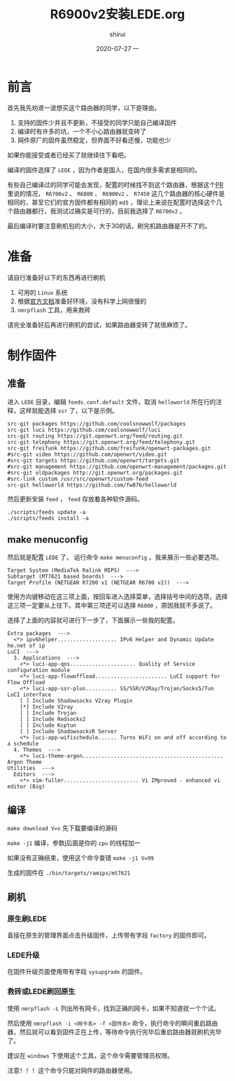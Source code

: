 #+TITLE:       R6900v2安装LEDE.org
#+AUTHOR:      shirui
#+EMAIL:       1229408499@qq.com
#+DATE:        2020-07-27 一
#+URI:         /blog/%y/%m/%d/2020-R6900v2-lede
#+KEYWORDS:    OpenWrt, LEDE, router
#+TAGS:        OpenWrt, LEDE, router
#+LANGUAGE:    zh
#+OPTIONS:     H:3 num:nil toc:nil \n:nil ::t |:t ^:nil -:nil f:t *:t <:t
#+DESCRIPTION: 讲解R6900v2安装配置LEDE

* 前言
首先我先劝退一波想买这个路由器的同学，以下是理由。

1. 支持的固件少并且不更新，不接受的同学只能自己编译固件
2. 编译时有许多的坑，一个不小心路由器就变砖了
4. 网件原厂的固件虽然稳定，但界面不好看还慢，功能也少

如果你能接受或者已经买了就继续往下看吧。

编译的固件选择了 =LEDE= ，因为作者是国人，在国内很多需求是相同的。

有些自己编译过的同学可能会发现，配置的时候找不到这个路由器，根据这个[[https://github.com/openwrt/openwrt/pull/2614#issuecomment-569452109][PR]]里说的情况， =R6700v2= 、 =R6800= 、 =R6900v2= 、 =R7450= 这几个路由器的核心硬件是相同的，甚至它们的官方固件都有相同的 =md5= ，理论上来说在配置时选择这个几个路由器都行，我测试过确实是可行的，目前我选择了 =R6700v2= 。

最后编译时要注意刷机包的大小，大于30的话，刷完机路由器是开不了的。

* 准备
请自行准备好以下的东西再进行刷机

1. 可用的 =Linux= 系统
2. 根据[[https://github.com/coolsnowwolf/lede][官方文档]]准备好环境，没有科学上网很慢的
3. =nmrpflash= 工具，用来救砖

请完全准备好后再进行刷机的尝试，如果路由器变砖了就很麻烦了。
   
* 制作固件
** 准备
进入 =LEDE= 目录，编辑 =feeds.conf.default= 文件，取消 =helloworld= 所在行的注释，这样就能选择 =ssr= 了，以下是示例。

#+BEGIN_EXAMPLE
src-git packages https://github.com/coolsnowwolf/packages
src-git luci https://github.com/coolsnowwolf/luci
src-git routing https://git.openwrt.org/feed/routing.git
src-git telephony https://git.openwrt.org/feed/telephony.git
src-git freifunk https://github.com/freifunk/openwrt-packages.git
#src-git video https://github.com/openwrt/video.git
#src-git targets https://github.com/openwrt/targets.git
#src-git management https://github.com/openwrt-management/packages.git
#src-git oldpackages http://git.openwrt.org/packages.git
#src-link custom /usr/src/openwrt/custom-feed
src-git helloworld https://github.com/fw876/helloworld
#+END_EXAMPLE

然后更新安装 =feed= ， =feed= 存放着各种软件源码。
#+BEGIN_SRC shell
./scripts/feeds update -a
./scripts/feeds install -a
#+END_SRC

** make menuconfig
然后就是配置 =LEDE= 了， 运行命令 =make menuconfig= 。我来展示一些必要选项。

#+BEGIN_EXAMPLE
Target System (MediaTek Ralink MIPS)  --->
Subtarget (MT7621 based boards)  --->
Target Profile (NETGEAR R7200 v1 (NETGEAR R6700 v2))  --->
#+END_EXAMPLE

使用方向键移动在这三项上面，按回车进入选择菜单，选择括号中间的选项，选择这三项一定要从上往下。其中第三项还可以选择 =R6800= ，原因我就不多说了。

选择了上面的内容就可进行下一步了，下面展示一些我的配置。

#+BEGIN_EXAMPLE
Extra packages  --->
  <*> ipv6helper................... IPv6 Helper and Dynamic Update he.net of ip
LuCI  --->
  3. Applications  --->
    <*> luci-app-qos..................... Quality of Service configuration module
    <*> luci-app-flowoffload....................... LuCI support for Flow Offload
    <*> luci-app-ssr-plus.......... SS/SSR/V2Ray/Trojan/Socks5/Tun LuCI interface
    [ ] Include Shadowsocks V2ray Plugin
    [*] Include V2ray
    [ ] Include Trojan
    [ ] Include Redsocks2
    [ ] Include Kcptun
    [ ] Include ShadowsocksR Server
    <*> luci-app-wifischedule...... Turns WiFi on and off according to a schedule
  4. Themes  --->
    <*> luci-theme-argon............................................. Argon Theme
Utilities  --->
  Editors  --->
    <*> vim-fuller........................ Vi IMproved - enhanced vi editor (Big)
#+END_EXAMPLE

** 编译
=make download V=s= 先下载要编译的源码

=make -j1= 编译，参数j后面是你的 =cpu= 的线程加一

如果没有正确结束，使用这个命令查错 =make -j1 V=99=

生成的固件在 =./bin/targets/ramips/mt7621=

** 刷机
*** 原生刷LEDE
直接在原生的管理界面点击升级固件，上传带有字段 =factory= 的固件即可。
*** LEDE升级
在固件升级页面使用带有字段 =sysupgrade= 的固件。
*** 救砖或LEDE刷回原生
使用 =nmrpflash -L= 列出所有网卡，找到正确的网卡，如果不知道就一个个试。

然后使用 =nmrpflash -i <网卡名> -f <固件名>= 命令，执行命令的瞬间重启路由器，然后就可以看到固件正在上传，等待命令执行完毕后重启路由器就刷机完毕了。

建议在 =windows= 下使用这个工具，这个命令需要管理员权限。

注意！！！这个命令只能对网件的路由器使用。
